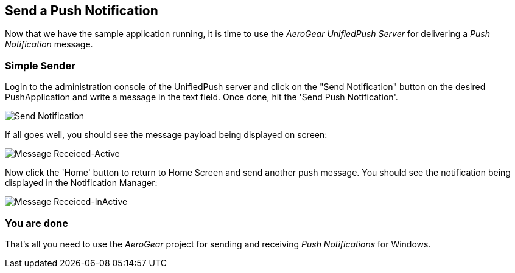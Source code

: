 [[push-notification]]
== Send a Push Notification


Now that we have the sample application running, it is time to use the _AeroGear UnifiedPush Server_ for delivering a _Push Notification_ message.

=== Simple Sender

Login to the administration console of the UnifiedPush server and click on the "Send Notification" button on the desired PushApplication and write a message in the text field. Once done, hit the 'Send Push Notification'.

image:./img/send_notification.png[Send Notification]

If all goes well, you should see the message payload being displayed on screen:

image:./img/hello-unifiedpush-active.png[Message Receiced-Active]

Now click the 'Home' button to return to Home Screen and send another push message. You should see the notification being displayed in the Notification Manager:

image:./img/hello-unifiedpush-inactive.png[Message Receiced-InActive]

=== You are done

That's all you need to use the _AeroGear_ project for sending and receiving _Push Notifications_ for Windows.
